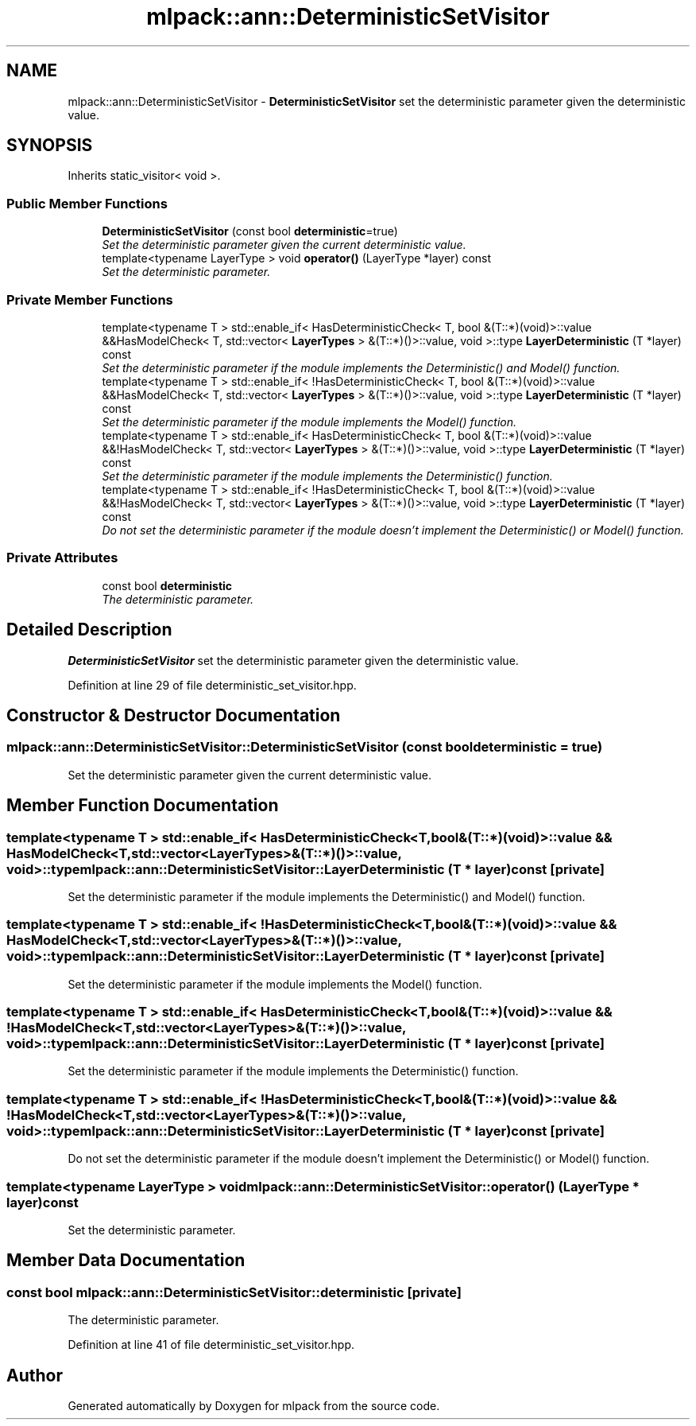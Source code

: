 .TH "mlpack::ann::DeterministicSetVisitor" 3 "Sat Mar 25 2017" "Version master" "mlpack" \" -*- nroff -*-
.ad l
.nh
.SH NAME
mlpack::ann::DeterministicSetVisitor \- \fBDeterministicSetVisitor\fP set the deterministic parameter given the deterministic value\&.  

.SH SYNOPSIS
.br
.PP
.PP
Inherits static_visitor< void >\&.
.SS "Public Member Functions"

.in +1c
.ti -1c
.RI "\fBDeterministicSetVisitor\fP (const bool \fBdeterministic\fP=true)"
.br
.RI "\fISet the deterministic parameter given the current deterministic value\&. \fP"
.ti -1c
.RI "template<typename LayerType > void \fBoperator()\fP (LayerType *layer) const "
.br
.RI "\fISet the deterministic parameter\&. \fP"
.in -1c
.SS "Private Member Functions"

.in +1c
.ti -1c
.RI "template<typename T > std::enable_if< HasDeterministicCheck< T, bool &(T::*)(void)>::value &&HasModelCheck< T, std::vector< \fBLayerTypes\fP > &(T::*)()>::value, void >::type \fBLayerDeterministic\fP (T *layer) const "
.br
.RI "\fISet the deterministic parameter if the module implements the Deterministic() and Model() function\&. \fP"
.ti -1c
.RI "template<typename T > std::enable_if< !HasDeterministicCheck< T, bool &(T::*)(void)>::value &&HasModelCheck< T, std::vector< \fBLayerTypes\fP > &(T::*)()>::value, void >::type \fBLayerDeterministic\fP (T *layer) const "
.br
.RI "\fISet the deterministic parameter if the module implements the Model() function\&. \fP"
.ti -1c
.RI "template<typename T > std::enable_if< HasDeterministicCheck< T, bool &(T::*)(void)>::value &&!HasModelCheck< T, std::vector< \fBLayerTypes\fP > &(T::*)()>::value, void >::type \fBLayerDeterministic\fP (T *layer) const "
.br
.RI "\fISet the deterministic parameter if the module implements the Deterministic() function\&. \fP"
.ti -1c
.RI "template<typename T > std::enable_if< !HasDeterministicCheck< T, bool &(T::*)(void)>::value &&!HasModelCheck< T, std::vector< \fBLayerTypes\fP > &(T::*)()>::value, void >::type \fBLayerDeterministic\fP (T *layer) const "
.br
.RI "\fIDo not set the deterministic parameter if the module doesn't implement the Deterministic() or Model() function\&. \fP"
.in -1c
.SS "Private Attributes"

.in +1c
.ti -1c
.RI "const bool \fBdeterministic\fP"
.br
.RI "\fIThe deterministic parameter\&. \fP"
.in -1c
.SH "Detailed Description"
.PP 
\fBDeterministicSetVisitor\fP set the deterministic parameter given the deterministic value\&. 
.PP
Definition at line 29 of file deterministic_set_visitor\&.hpp\&.
.SH "Constructor & Destructor Documentation"
.PP 
.SS "mlpack::ann::DeterministicSetVisitor::DeterministicSetVisitor (const bool deterministic = \fCtrue\fP)"

.PP
Set the deterministic parameter given the current deterministic value\&. 
.SH "Member Function Documentation"
.PP 
.SS "template<typename T > std::enable_if< HasDeterministicCheck<T, bool&(T::*)(void)>::value && HasModelCheck<T, std::vector<\fBLayerTypes\fP>&(T::*)()>::value, void>::type mlpack::ann::DeterministicSetVisitor::LayerDeterministic (T * layer) const\fC [private]\fP"

.PP
Set the deterministic parameter if the module implements the Deterministic() and Model() function\&. 
.SS "template<typename T > std::enable_if< !HasDeterministicCheck<T, bool&(T::*)(void)>::value && HasModelCheck<T, std::vector<\fBLayerTypes\fP>&(T::*)()>::value, void>::type mlpack::ann::DeterministicSetVisitor::LayerDeterministic (T * layer) const\fC [private]\fP"

.PP
Set the deterministic parameter if the module implements the Model() function\&. 
.SS "template<typename T > std::enable_if< HasDeterministicCheck<T, bool&(T::*)(void)>::value && !HasModelCheck<T, std::vector<\fBLayerTypes\fP>&(T::*)()>::value, void>::type mlpack::ann::DeterministicSetVisitor::LayerDeterministic (T * layer) const\fC [private]\fP"

.PP
Set the deterministic parameter if the module implements the Deterministic() function\&. 
.SS "template<typename T > std::enable_if< !HasDeterministicCheck<T, bool&(T::*)(void)>::value && !HasModelCheck<T, std::vector<\fBLayerTypes\fP>&(T::*)()>::value, void>::type mlpack::ann::DeterministicSetVisitor::LayerDeterministic (T * layer) const\fC [private]\fP"

.PP
Do not set the deterministic parameter if the module doesn't implement the Deterministic() or Model() function\&. 
.SS "template<typename LayerType > void mlpack::ann::DeterministicSetVisitor::operator() (LayerType * layer) const"

.PP
Set the deterministic parameter\&. 
.SH "Member Data Documentation"
.PP 
.SS "const bool mlpack::ann::DeterministicSetVisitor::deterministic\fC [private]\fP"

.PP
The deterministic parameter\&. 
.PP
Definition at line 41 of file deterministic_set_visitor\&.hpp\&.

.SH "Author"
.PP 
Generated automatically by Doxygen for mlpack from the source code\&.
